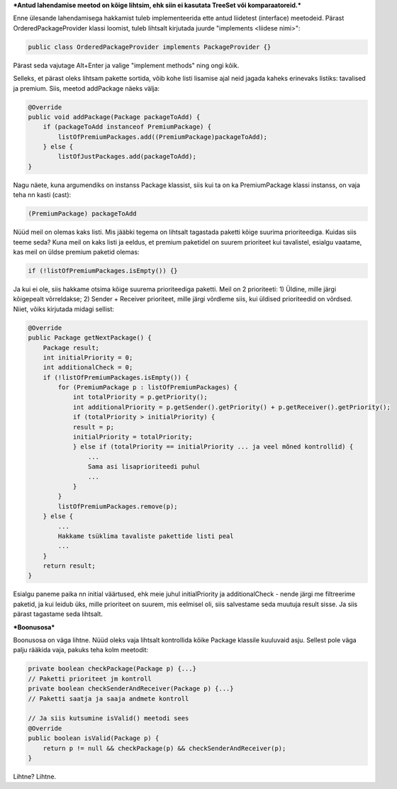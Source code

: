 ***Antud lahendamise meetod on kõige lihtsim, ehk siin ei kasutata TreeSet või
komparaatoreid.***

Enne ülesande lahendamisega hakkamist tuleb implementeerida ette antud liidetest
(interface) meetodeid. Pärast OrderedPackageProvider klassi loomist, tuleb
lihtsalt kirjutada juurde "implements <liidese nimi>":

.. code-block:: java

    public class OrderedPackageProvider implements PackageProvider {}

Pärast seda vajutage Alt+Enter ja valige "implement methods" ning ongi kõik.

Selleks, et pärast oleks lihtsam pakette sortida, võib kohe listi 
lisamise ajal neid jagada kaheks erinevaks listiks: tavalised ja premium.
Siis, meetod addPackage näeks välja:

.. code-block:: java

    @Override
    public void addPackage(Package packageToAdd) {
        if (packageToAdd instanceof PremiumPackage) {
            listOfPremiumPackages.add((PremiumPackage)packageToAdd);
        } else {
            listOfJustPackages.add(packageToAdd);
    }

Nagu näete, kuna argumendiks on instanss Package klassist, siis kui ta on ka 
PremiumPackage klassi instanss, on vaja teha nn kasti (cast):

.. code-block:: java

    (PremiumPackage) packageToAdd

Nüüd meil on olemas kaks listi. Mis jääbki tegema on lihtsalt tagastada
paketti kõige suurima prioriteediga. Kuidas siis teeme seda?
Kuna meil on kaks listi ja eeldus, et premium paketidel on suurem prioriteet 
kui tavalistel, esialgu vaatame, kas meil on üldse premium paketid olemas:

.. code-block:: java

    if (!listOfPremiumPackages.isEmpty()) {}

Ja kui ei ole, siis hakkame otsima kõige suurema prioriteediga paketti. Meil
on 2 prioriteeti:
1) Üldine, mille järgi kõigepealt võrreldakse;
2) Sender + Receiver prioriteet, mille järgi võrdleme siis, kui üldised
prioriteedid on võrdsed.
Niiet, võiks kirjutada midagi sellist:

.. code-block:: java

    @Override
    public Package getNextPackage() {
        Package result;
        int initialPriority = 0;
        int additionalCheck = 0;
        if (!listOfPremiumPackages.isEmpty()) {
            for (PremiumPackage p : listOfPremiumPackages) {
                int totalPriority = p.getPriority();
                int additionalPriority = p.getSender().getPriority() + p.getReceiver().getPriority();
                if (totalPriority > initialPriority) {
                result = p;
                initialPriority = totalPriority;
                } else if (totalPriority == initialPriority ... ja veel mõned kontrollid) {
                    ... 
                    Sama asi lisaprioriteedi puhul
                    ...
                }
            }
            listOfPremiumPackages.remove(p);
        } else {
            ...
            Hakkame tsüklima tavaliste pakettide listi peal
            ...
        }
        return result;
    }

Esialgu paneme paika nn initial väärtused, ehk meie juhul initialPriority ja 
additionalCheck - nende järgi me filtreerime paketid, ja kui leidub üks, mille
prioriteet on suurem, mis eelmisel oli, siis salvestame seda muutuja result
sisse. Ja siis pärast tagastame seda lihtsalt.

***Boonusosa***

Boonusosa on väga lihtne. Nüüd oleks vaja lihtsalt kontrollida kõike Package 
klassile kuuluvaid asju. Sellest pole väga palju rääkida vaja, pakuks teha kolm
meetodit:

.. code-block:: java

    private boolean checkPackage(Package p) {...}
    // Paketti prioriteet jm kontroll
    private boolean checkSenderAndReceiver(Package p) {...}
    // Paketti saatja ja saaja andmete kontroll
    
    // Ja siis kutsumine isValid() meetodi sees
    @Override
    public boolean isValid(Package p) {
        return p != null && checkPackage(p) && checkSenderAndReceiver(p);
    }

Lihtne? Lihtne.




